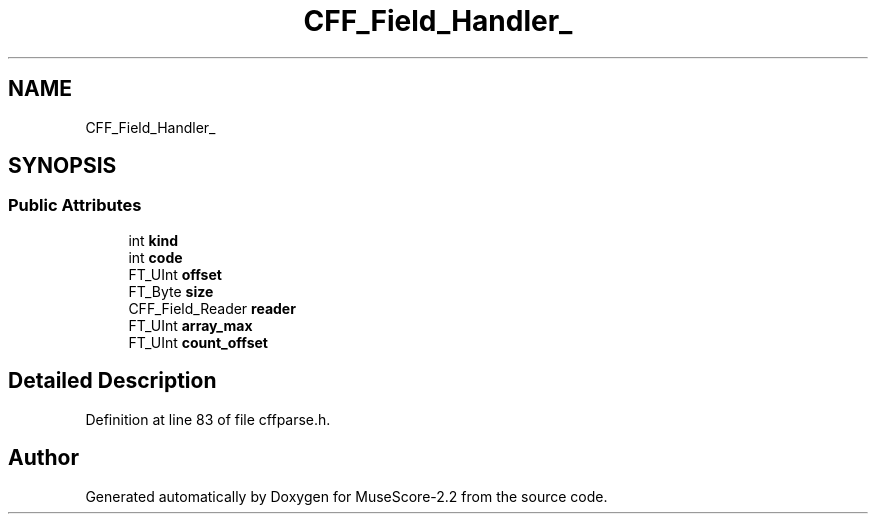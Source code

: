.TH "CFF_Field_Handler_" 3 "Mon Jun 5 2017" "MuseScore-2.2" \" -*- nroff -*-
.ad l
.nh
.SH NAME
CFF_Field_Handler_
.SH SYNOPSIS
.br
.PP
.SS "Public Attributes"

.in +1c
.ti -1c
.RI "int \fBkind\fP"
.br
.ti -1c
.RI "int \fBcode\fP"
.br
.ti -1c
.RI "FT_UInt \fBoffset\fP"
.br
.ti -1c
.RI "FT_Byte \fBsize\fP"
.br
.ti -1c
.RI "CFF_Field_Reader \fBreader\fP"
.br
.ti -1c
.RI "FT_UInt \fBarray_max\fP"
.br
.ti -1c
.RI "FT_UInt \fBcount_offset\fP"
.br
.in -1c
.SH "Detailed Description"
.PP 
Definition at line 83 of file cffparse\&.h\&.

.SH "Author"
.PP 
Generated automatically by Doxygen for MuseScore-2\&.2 from the source code\&.
